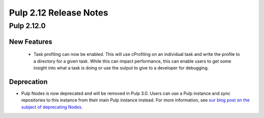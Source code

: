 =======================
Pulp 2.12 Release Notes
=======================

Pulp 2.12.0
===========

New Features
------------

 * Task profiling can now be enabled. This will use cProfiling on an individual task and write the profile to a directory for a given task. While this can impact performance, this can enable users to get some insight into what a task is doing or use the output to give to a developer for debugging.

Deprecation
-----------

* Pulp Nodes is now deprecated and will be removed in Pulp 3.0. Users can use a
  Pulp instance and sync repositories to this instance from their main Pulp
  instance instead. For more information, see `our blog post on the subject of
  deprecating Nodes <http://pulpproject.org/2016/12/06/deprecating-nodes/>`_.
